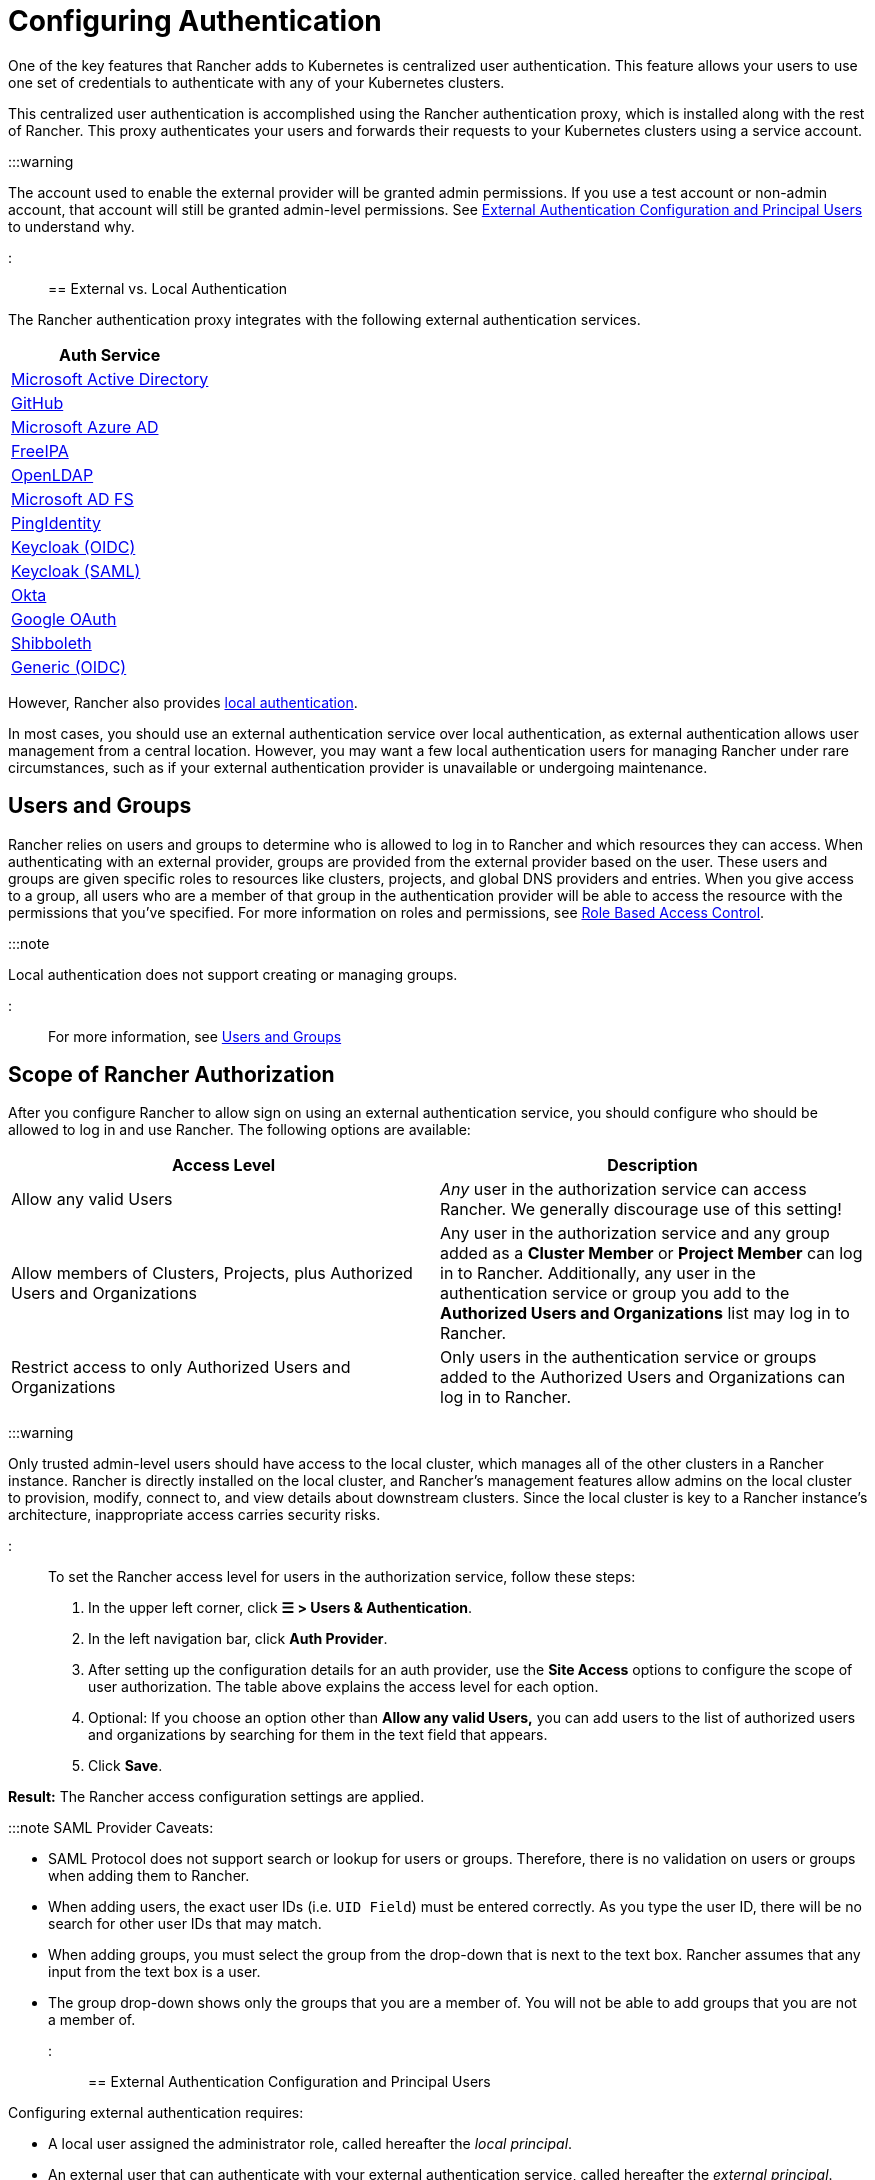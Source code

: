 = Configuring Authentication
:weight: 10

+++<head>++++++<link rel="canonical" href="https://ranchermanager.docs.rancher.com/how-to-guides/new-user-guides/authentication-permissions-and-global-configuration/authentication-config">++++++</link>++++++</head>+++

One of the key features that Rancher adds to Kubernetes is centralized user authentication. This feature allows your users to use one set of credentials to authenticate with any of your Kubernetes clusters.

This centralized user authentication is accomplished using the Rancher authentication proxy, which is installed along with the rest of Rancher. This proxy authenticates your users and forwards their requests to your Kubernetes clusters using a service account.

:::warning

The account used to enable the external provider will be granted admin permissions. If you use a test account or non-admin account, that account will still be granted admin-level permissions. See <<external-authentication-configuration-and-principal-users,External Authentication Configuration and Principal Users>> to understand why.

:::

== External vs. Local Authentication

The Rancher authentication proxy integrates with the following external authentication services.

|===
| Auth Service

| xref:configure-active-directory.adoc[Microsoft Active Directory]
| xref:configure-github.adoc[GitHub]
| xref:configure-azure-ad.adoc[Microsoft Azure AD]
| xref:configure-freeipa.adoc[FreeIPA]
| xref:../configure-openldap/configure-openldap.adoc[OpenLDAP]
| xref:../configure-microsoft-ad-federation-service-saml/configure-microsoft-ad-federation-service-saml.adoc[Microsoft AD FS]
| xref:configure-pingidentity.adoc[PingIdentity]
| xref:configure-keycloak-oidc.adoc[Keycloak (OIDC)]
| xref:configure-keycloak-saml.adoc[Keycloak (SAML)]
| xref:configure-okta-saml.adoc[Okta]
| xref:configure-google-oauth.adoc[Google OAuth]
| xref:../configure-shibboleth-saml/configure-shibboleth-saml.adoc[Shibboleth]
| xref:configure-generic-oidc.adoc[Generic (OIDC)]
|===

However, Rancher also provides xref:create-local-users.adoc[local authentication].

In most cases, you should use an external authentication service over local authentication, as external authentication allows user management from a central location. However, you may want a few local authentication users for managing Rancher under rare circumstances, such as if your external authentication provider is unavailable or undergoing maintenance.

== Users and Groups

Rancher relies on users and groups to determine who is allowed to log in to Rancher and which resources they can access. When authenticating with an external provider, groups are provided from the external provider based on the user. These users and groups are given specific roles to resources like clusters, projects, and global DNS providers and entries. When you give access to a group, all users who are a member of that group in the authentication provider will be able to access the resource with the permissions that you've specified. For more information on roles and permissions, see xref:../manage-role-based-access-control-rbac/manage-role-based-access-control-rbac.adoc[Role Based Access Control].

:::note

Local authentication does not support creating or managing groups.

:::

For more information, see xref:manage-users-and-groups.adoc[Users and Groups]

== Scope of Rancher Authorization

After you configure Rancher to allow sign on using an external authentication service, you should configure who should be allowed to log in and use Rancher. The following options are available:

|===
| Access Level | Description

| Allow any valid Users
| _Any_ user in the authorization service can access Rancher. We generally discourage use of this setting!

| Allow members of Clusters, Projects, plus Authorized Users and Organizations
| Any user in the authorization service and any group added as a *Cluster Member* or *Project Member* can log in to Rancher. Additionally, any user in the authentication service or group you add to the *Authorized Users and Organizations* list may log in to Rancher.

| Restrict access to only Authorized Users and Organizations
| Only users in the authentication service or groups added to the Authorized Users and Organizations can log in to Rancher.
|===

:::warning

Only trusted admin-level users should have access to the local cluster, which manages all of the other clusters in a Rancher instance. Rancher is directly installed on the local cluster, and Rancher's management features allow admins on the local cluster to provision, modify, connect to, and view details about downstream clusters. Since the local cluster is key to a Rancher instance's architecture, inappropriate access carries security risks.

:::

To set the Rancher access level for users in the authorization service, follow these steps:

. In the upper left corner, click *☰ > Users & Authentication*.
. In the left navigation bar, click *Auth Provider*.
. After setting up the configuration details for an auth provider, use the *Site Access* options to configure the scope of user authorization. The table above explains the access level for each option.
. Optional: If you choose an option other than *Allow any valid Users,* you can add users to the list of authorized users and organizations by searching for them in the text field that appears.
. Click *Save*.

*Result:* The Rancher access configuration settings are applied.

:::note SAML Provider Caveats:

* SAML Protocol does not support search or lookup for users or groups. Therefore, there is no validation on users or groups when adding them to Rancher.
* When adding users, the exact user IDs (i.e. `UID Field`) must be entered correctly. As you type the user ID, there will be no search for other  user IDs that may match.
* When adding groups, you must select the group from the drop-down that is next to the text box. Rancher assumes that any input from the text box is a user.
* The group drop-down shows only the groups that you are a member of. You will not be able to add groups that you are not a member of.

:::

== External Authentication Configuration and Principal Users

Configuring external authentication requires:

* A local user assigned the administrator role, called hereafter the _local principal_.
* An external user that can authenticate with your external authentication service, called hereafter the _external principal_.

The configuration of external authentication also affects how principal users are managed within Rancher. Specifically, when a user account enables an external provider, it is granted admin-level permissions. This is because the local principal and external principal share the same user ID and access rights.

The following instructions demonstrate these effects:

. Sign into Rancher as the local principal and complete configuration of external authentication.
+
image::/img/sign-in.png[Sign In]

. Rancher associates the external principal with the local principal. These two users share the local principal's user ID.
+
image::/img/principal-ID.png[Principal ID Sharing]

. After you complete configuration, Rancher automatically signs out the local principal.
+
image::/img/sign-out-local.png[Sign Out Local Principal]

. Then, Rancher automatically signs you back in as the external principal.
+
image::/img/sign-in-external.png[Sign In External Principal]

. Because the external principal and the local principal share an ID, no unique object for the external principal displays on the Users page.
+
image::/img/users-page.png[Sign In External Principal]

. The external principal and the local principal share the same access rights.

:::note Reconfiguring a previously set up auth provider

If you need to reconfigure or disable then re-enable a provider that had been previously set up, ensure that the user who attempts to do so
is logged in to Rancher as an external user, not the local admin.

:::

== Disabling An Auth Provider

When you disable an auth provider, Rancher deletes all resources associated with it, such as:

* Secrets.
* Global role bindings.
* Cluster role template bindings.
* Project role template bindings.
* External users associated with the provider, but who never logged in as local users to Rancher.

As this operation may lead to a loss of many resources, you may want to add a safeguard on the provider. To ensure that this cleanup process doesn't run when the auth provider is disabled, add a special annotation to the corresponding auth config.

For example, to add a safeguard to the Azure AD provider, annotate the `azuread` authconfig object:

`kubectl annotate --overwrite authconfig azuread management.cattle.io/auth-provider-cleanup='user-locked'`

Rancher won't perform cleanup until you set the annotation to `unlocked`.

=== Running Resource Cleanup Manually

Rancher might retain resources from a previously disabled auth provider configuration in the local cluster, even after you configure another auth provider. For example, if you used Provider A, then disabled it and started using Provider B, when you upgrade to a new version of Rancher, you can manually trigger cleanup on resources configured by Provider A.

To manually trigger cleanup for a disabled auth provider, add the `management.cattle.io/auth-provider-cleanup` annotation with the `unlocked` value to its auth config.

